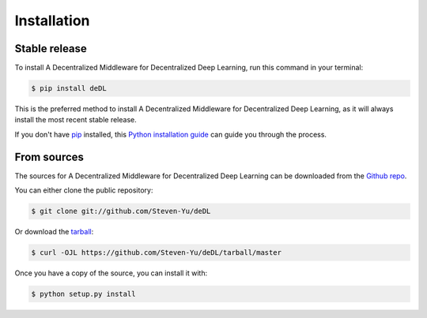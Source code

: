 .. highlight:: shell

============
Installation
============


Stable release
--------------

To install A Decentralized Middleware for Decentralized Deep Learning, run this command in your terminal:

.. code-block:: console

    $ pip install deDL

This is the preferred method to install A Decentralized Middleware for Decentralized Deep Learning, as it will always install the most recent stable release.

If you don't have `pip`_ installed, this `Python installation guide`_ can guide
you through the process.

.. _pip: https://pip.pypa.io
.. _Python installation guide: http://docs.python-guide.org/en/latest/starting/installation/


From sources
------------

The sources for A Decentralized Middleware for Decentralized Deep Learning can be downloaded from the `Github repo`_.

You can either clone the public repository:

.. code-block:: console

    $ git clone git://github.com/Steven-Yu/deDL

Or download the `tarball`_:

.. code-block:: console

    $ curl -OJL https://github.com/Steven-Yu/deDL/tarball/master

Once you have a copy of the source, you can install it with:

.. code-block:: console

    $ python setup.py install


.. _Github repo: https://github.com/Steven-Yu/deDL
.. _tarball: https://github.com/Steven-Yu/deDL/tarball/master
